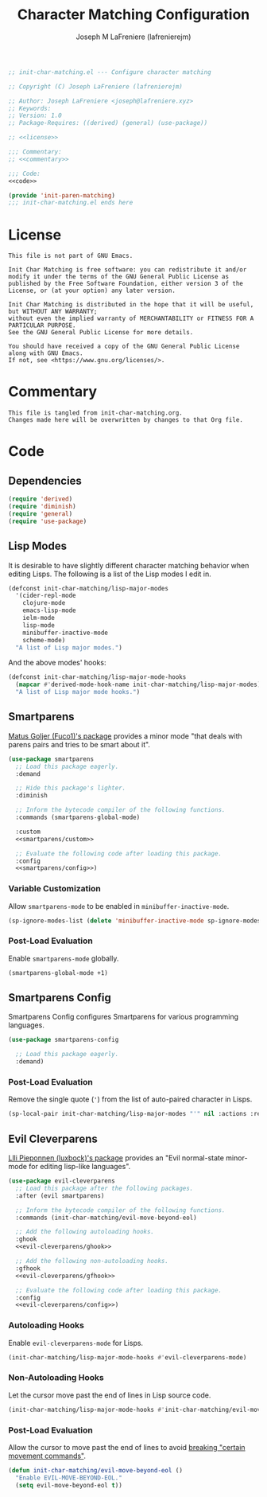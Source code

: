 #+TITLE: Character Matching Configuration
#+AUTHOR: Joseph M LaFreniere (lafrenierejm)
#+EMAIL: joseph@lafreniere.xyz
#+PROPERTY: HEADER-ARGS+ :noweb yes

#+BEGIN_SRC emacs-lisp :tangle yes
;; init-char-matching.el --- Configure character matching

;; Copyright (C) Joseph LaFreniere (lafrenierejm)

;; Author: Joseph LaFreniere <joseph@lafreniere.xyz>
;; Keywords:
;; Version: 1.0
;; Package-Requires: ((derived) (general) (use-package))

;; <<license>>

;;; Commentary:
;; <<commentary>>

;;; Code:
<<code>>

(provide 'init-paren-matching)
;;; init-char-matching.el ends here
#+END_SRC

* License
:PROPERTIES:
:HEADER-ARGS+: :noweb-ref license
:END:

#+BEGIN_SRC text
This file is not part of GNU Emacs.

Init Char Matching is free software: you can redistribute it and/or modify it under the terms of the GNU General Public License as published by the Free Software Foundation, either version 3 of the License, or (at your option) any later version.

Init Char Matching is distributed in the hope that it will be useful, but WITHOUT ANY WARRANTY;
without even the implied warranty of MERCHANTABILITY or FITNESS FOR A PARTICULAR PURPOSE.
See the GNU General Public License for more details.

You should have received a copy of the GNU General Public License along with GNU Emacs.
If not, see <https://www.gnu.org/licenses/>.
#+END_SRC

* Commentary
:PROPERTIES:
:HEADER-ARGS+: :noweb-ref commentary
:END:

#+BEGIN_SRC text
This file is tangled from init-char-matching.org.
Changes made here will be overwritten by changes to that Org file.
#+END_SRC

* Code
:PROPERTIES:
:HEADER-ARGS+: :noweb-ref code
:END:

** Dependencies
#+BEGIN_SRC emacs-lisp
(require 'derived)
(require 'diminish)
(require 'general)
(require 'use-package)
#+END_SRC

** Lisp Modes

It is desirable to have slightly different character matching behavior when editing Lisps.
The following is a list of the Lisp modes I edit in.

#+BEGIN_SRC emacs-lisp
(defconst init-char-matching/lisp-major-modes
  '(cider-repl-mode
    clojure-mode
    emacs-lisp-mode
    ielm-mode
    lisp-mode
    minibuffer-inactive-mode
    scheme-mode)
  "A list of Lisp major modes.")
#+END_SRC

And the above modes' hooks:

#+BEGIN_SRC emacs-lisp
(defconst init-char-matching/lisp-major-mode-hooks
  (mapcar #'derived-mode-hook-name init-char-matching/lisp-major-modes)
  "A list of Lisp major mode hooks.")
#+END_SRC

** Smartparens
[[https://github.com/Fuco1/smartparens][Matus Goljer (Fuco1)'s package]] provides a minor mode "that deals with parens pairs and tries to be smart about it".

#+BEGIN_SRC emacs-lisp
(use-package smartparens
  ;; Load this package eagerly.
  :demand

  ;; Hide this package's lighter.
  :diminish

  ;; Inform the bytecode compiler of the following functions.
  :commands (smartparens-global-mode)

  :custom
  <<smartparens/custom>>

  ;; Evaluate the following code after loading this package.
  :config
  <<smartparens/config>>)
#+END_SRC

*** Variable Customization
:PROPERTIES:
:HEADER-ARGS+: :noweb-ref smartparens/custom
:END:

Allow ~smartparens-mode~ to be enabled in ~minibuffer-inactive-mode~.

#+BEGIN_SRC emacs-lisp
(sp-ignore-modes-list (delete 'minibuffer-inactive-mode sp-ignore-modes-list))
#+END_SRC

*** Post-Load Evaluation
:PROPERTIES:
:DESCRIPTION: Code to be evaluated after Smartparens has been loaded.
:HEADER-ARGS+: :noweb-ref smartparens/config
:END:

Enable ~smartparens-mode~ globally.

#+BEGIN_SRC emacs-lisp
(smartparens-global-mode +1)
#+END_SRC

** Smartparens Config
Smartparens Config configures Smartparens for various programming languages.

#+BEGIN_SRC emacs-lisp
(use-package smartparens-config

  ;; Load this package eagerly.
  :demand)
#+END_SRC

*** Post-Load Evaluation
:PROPERTIES:
:HEADER-ARGS+: :noweb-ref smartparens-config/config
:END:

Remove the single quote (='=) from the list of auto-paired character in Lisps.

#+BEGIN_SRC emacs-lisp
(sp-local-pair init-char-matching/lisp-major-modes "'" nil :actions :rem)
#+END_SRC

** Evil Cleverparens
[[https://github.com/luxbock/evil-cleverparens][Llli Pieponnen (luxbock)'s package]] provides an "Evil normal-state minor-mode for editing lisp-like languages".

#+BEGIN_SRC emacs-lisp
(use-package evil-cleverparens
  ;; Load this package after the following packages.
  :after (evil smartparens)

  ;; Inform the bytecode compiler of the following functions.
  :commands (init-char-matching/evil-move-beyond-eol)

  ;; Add the following autoloading hooks.
  :ghook
  <<evil-cleverparens/ghook>>

  ;; Add the following non-autoloading hooks.
  :gfhook
  <<evil-cleverparens/gfhook>>

  ;; Evaluate the following code after loading this package.
  :config
  <<evil-cleverparens/config>>)
   #+END_SRC

*** Autoloading Hooks
:PROPERTIES:
:DESCRIPTION: Add auto-loading hooks related to ~evil-cleverparens~.
:HEADER-ARGS+: :noweb-ref evil-cleverparens/ghook
:END:

Enable ~evil-cleverparens-mode~ for Lisps.

#+BEGIN_SRC emacs-lisp
(init-char-matching/lisp-major-mode-hooks #'evil-cleverparens-mode)
#+END_SRC

*** Non-Autoloading Hooks
:PROPERTIES:
:HEADER-ARGS+: :noweb-ref evil-cleverparens/gfhook
:END:

Let the cursor move past the end of lines in Lisp source code.

#+BEGIN_SRC emacs-lisp
(init-char-matching/lisp-major-mode-hooks #'init-char-matching/evil-move-beyond-eol)
#+END_SRC

*** Post-Load Evaluation
:PROPERTIES:
:HEADER-ARGS+: :noweb-ref evil-cleverparens/config
:DESCRIPTION: Code to be evaluated after ~evil-cleverparens~ has been loaded.
:END:

Allow the cursor to move past the end of lines to avoid [[https://github.com/luxbock/evil-cleverparens/issues/29][breaking "certain movement commands"]].

#+BEGIN_SRC emacs-lisp
(defun init-char-matching/evil-move-beyond-eol ()
  "Enable EVIL-MOVE-BEYOND-EOL."
  (setq evil-move-beyond-eol t))
#+END_SRC
